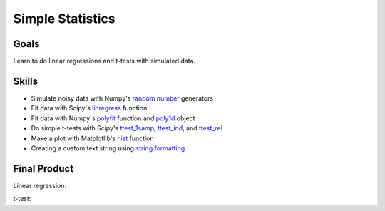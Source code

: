 Simple Statistics
=================

Goals
-----

Learn to do linear regressions and t-tests with simulated data.


Skills
------

* Simulate noisy data with Numpy's `random number`_ generators

* Fit data with Scipy's `linregress`_ function

* Fit data with Numpy's `polyfit`_ function and `poly1d`_ object

* Do simple t-tests with Scipy's `ttest_1samp`_, `ttest_ind`_, and `ttest_rel`_

* Make a plot with Matplotlib's `hist`_ function

* Creating a custom text string using `string formatting`_ 

Final Product
-------------

Linear regression:

.. plot:: stats/lin.py

t-test:

.. plot:: stats/ttest.py

.. _random number: http://docs.scipy.org/doc/numpy/reference/
    routines.random.html 
.. _linregress: http://docs.scipy.org/doc/scipy/reference/generated/
    scipy.stats.linregress.html
.. _polyfit: http://docs.scipy.org/doc/numpy/reference/generated/
    numpy.polyfit.html
.. _poly1d: http://docs.scipy.org/doc/numpy/reference/generated/
    numpy.poly1d.html
.. _ttest_1samp: http://docs.scipy.org/doc/scipy/reference/generated/
    scipy.stats.ttest_1samp.html
.. _ttest_ind: http://docs.scipy.org/doc/scipy/reference/generated/
    scipy.stats.ttest_ind.html
.. _ttest_rel: http://docs.scipy.org/doc/scipy/reference/generated/
    scipy.stats.ttest_rel.html
.. _string formatting: http://docs.python.org/2/library/
    string.html#formatstrings
.. _hist: http://matplotlib.org/api/pyplot_api.html#matplotlib.pyplot.hist

